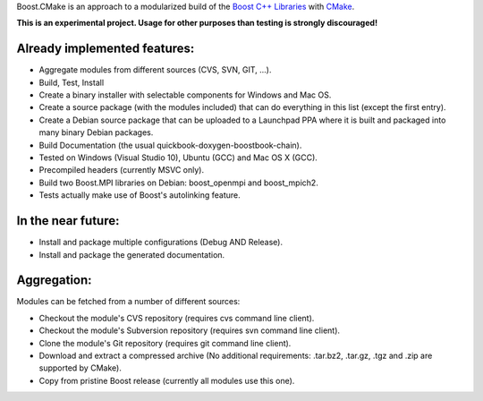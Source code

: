 Boost.CMake is an approach to a modularized build of the `Boost C++ Libraries <http://www.boost.org/>`_ with `CMake <http://cmake.org/>`_.

**This is an experimental project. Usage for other purposes than testing is strongly discouraged!**

Already implemented features:
--------------------------------------------
* Aggregate modules from different sources (CVS, SVN, GIT, ...).
* Build, Test, Install
* Create a binary installer with selectable components for Windows and Mac OS.
* Create a source package (with the modules included) that can do everything in this list (except the first entry).
* Create a Debian source package that can be uploaded to a Launchpad PPA where it is built and packaged into many binary Debian packages.
* Build Documentation (the usual quickbook-doxygen-boostbook-chain).
* Tested on Windows (Visual Studio 10), Ubuntu (GCC) and Mac OS X (GCC).
* Precompiled headers (currently MSVC only). 
* Build two Boost.MPI libraries on Debian: boost_openmpi and boost_mpich2.
* Tests actually make use of Boost's autolinking feature.

In the near future:
-------------------------
* Install and package multiple configurations (Debug AND Release).
* Install and package the generated documentation.

Aggregation:
------------------
Modules can be fetched from a number of different sources:

* Checkout the module's CVS repository (requires cvs command line client).
* Checkout the module's Subversion repository (requires svn command line client).
* Clone the module's Git repository (requires git command line client).
* Download and extract a compressed archive (No additional requirements: .tar.bz2, .tar.gz, .tgz and .zip are supported by CMake).
* Copy from pristine Boost release (currently all modules use this one).
